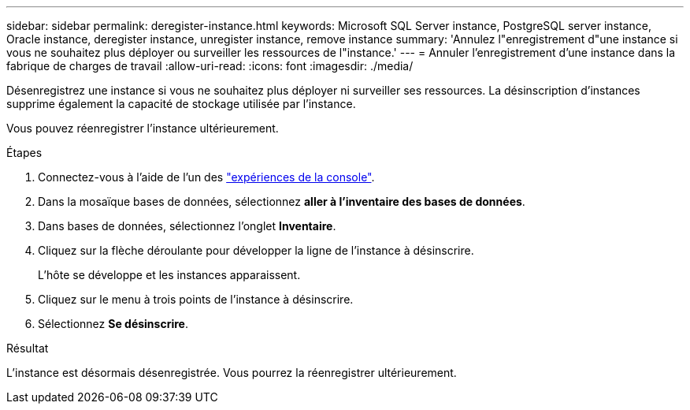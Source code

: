 ---
sidebar: sidebar 
permalink: deregister-instance.html 
keywords: Microsoft SQL Server instance, PostgreSQL server instance, Oracle instance, deregister instance, unregister instance, remove instance 
summary: 'Annulez l"enregistrement d"une instance si vous ne souhaitez plus déployer ou surveiller les ressources de l"instance.' 
---
= Annuler l'enregistrement d'une instance dans la fabrique de charges de travail
:allow-uri-read: 
:icons: font
:imagesdir: ./media/


[role="lead"]
Désenregistrez une instance si vous ne souhaitez plus déployer ni surveiller ses ressources. La désinscription d'instances supprime également la capacité de stockage utilisée par l'instance.

Vous pouvez réenregistrer l'instance ultérieurement.

.Étapes
. Connectez-vous à l'aide de l'un des link:https://docs.netapp.com/us-en/workload-setup-admin/console-experiences.html["expériences de la console"^].
. Dans la mosaïque bases de données, sélectionnez *aller à l'inventaire des bases de données*.
. Dans bases de données, sélectionnez l'onglet *Inventaire*.
. Cliquez sur la flèche déroulante pour développer la ligne de l’instance à désinscrire.
+
L'hôte se développe et les instances apparaissent.

. Cliquez sur le menu à trois points de l’instance à désinscrire.
. Sélectionnez *Se désinscrire*.


.Résultat
L'instance est désormais désenregistrée. Vous pourrez la réenregistrer ultérieurement.
